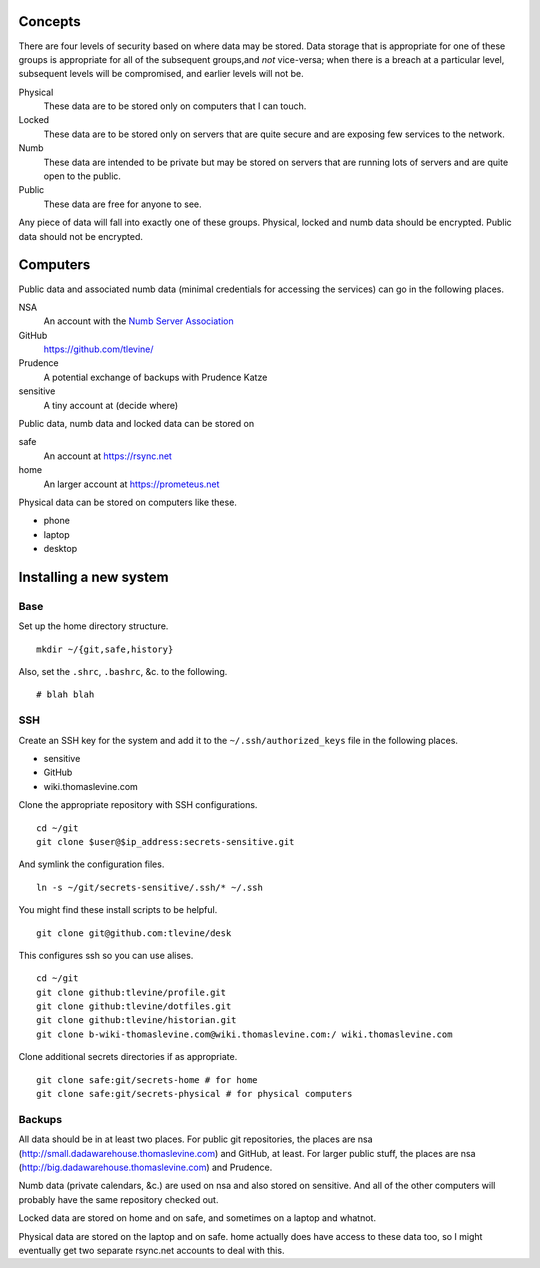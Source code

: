 Concepts
----------
There are four levels of security based on where data may be stored. Data storage that is appropriate for one of these groups is appropriate for all of the subsequent groups,and *not* vice-versa; when there is a breach at a particular level, subsequent levels will be compromised, and earlier levels will not be.

Physical
    These data are to be stored only on computers that I can touch.

Locked
    These data are to be stored only on servers that are quite secure and are exposing few services to the network.

Numb
    These data are intended to be private but may be stored on servers that are running lots of servers and are quite open to the public.

Public
    These data are free for anyone to see.

Any piece of data will fall into exactly one of these groups.
Physical, locked and numb data should be encrypted. Public data should not be encrypted.

Computers
----------
Public data and associated numb data (minimal credentials for accessing the services) can go in the following places.

NSA
    An account with the `Numb Server Association <http://the-nsa.org/>`_
GitHub
    https://github.com/tlevine/
Prudence
    A potential exchange of backups with Prudence Katze
sensitive
    A tiny account at (decide where)

Public data, numb data and locked data can be stored on

safe
    An account at https://rsync.net
home
    An larger account at https://prometeus.net

Physical data can be stored on computers like these.

* phone
* laptop
* desktop

Installing a new system
-------------------------

Base
^^^^^^
Set up the home directory structure. ::

    mkdir ~/{git,safe,history}

Also, set the ``.shrc``, ``.bashrc``, &c. to the following. ::

    # blah blah

SSH
^^^^^^
Create an SSH key for the system and add it to the
``~/.ssh/authorized_keys`` file in the following places.

* sensitive
* GitHub
* wiki.thomaslevine.com

Clone the appropriate repository with SSH configurations. ::

    cd ~/git
    git clone $user@$ip_address:secrets-sensitive.git

And symlink the configuration files. ::

    ln -s ~/git/secrets-sensitive/.ssh/* ~/.ssh

You might find these install scripts to be helpful. ::

    git clone git@github.com:tlevine/desk

This configures ssh so you can use alises. ::

    cd ~/git
    git clone github:tlevine/profile.git
    git clone github:tlevine/dotfiles.git
    git clone github:tlevine/historian.git
    git clone b-wiki-thomaslevine.com@wiki.thomaslevine.com:/ wiki.thomaslevine.com

Clone additional secrets directories if as appropriate. ::

    git clone safe:git/secrets-home # for home
    git clone safe:git/secrets-physical # for physical computers


Backups
^^^^^^^^^
All data should be in at least two places. For public git repositories,
the places are nsa (http://small.dadawarehouse.thomaslevine.com) and GitHub, at least.
For larger public stuff, the places are nsa (http://big.dadawarehouse.thomaslevine.com)
and Prudence.

Numb data (private calendars, &c.) are used on nsa and also stored on sensitive.
And all of the other computers will probably have the same repository checked out.

Locked data are stored on home and on safe, and sometimes on a laptop and whatnot.

Physical data are stored on the laptop and on safe. home actually does have access to
these data too, so I might eventually get two separate rsync.net accounts to deal with
this.
